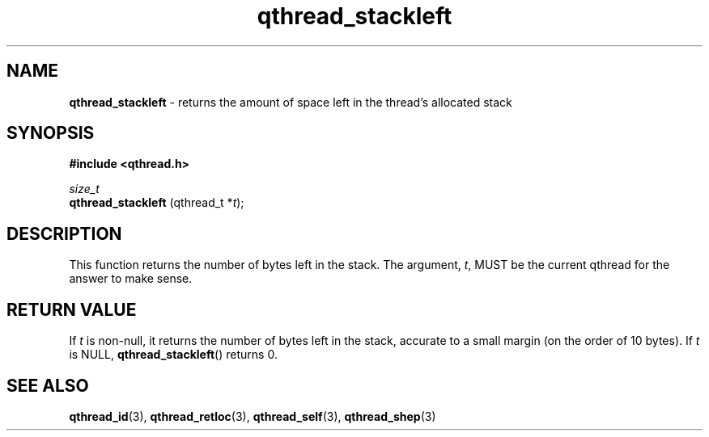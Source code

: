 .TH qthread_stackleft 3 "NOVEMBER 2006" libqthread "libqthread"
.SH NAME
.B qthread_stackleft
\- returns the amount of space left in the thread's allocated stack
.SH SYNOPSIS
.B #include <qthread.h>

.I size_t
.br
.B qthread_stackleft
.RI "(qthread_t *" t );
.SH DESCRIPTION
This function returns the number of bytes left in the stack. The argument,
.IR t ,
MUST be the current qthread for the answer to make sense.
.SH RETURN VALUE
If
.I t
is non-null, it returns the number of bytes left in the stack, accurate to a
small margin (on the order of 10 bytes). If
.I t
is NULL,
.BR qthread_stackleft ()
returns 0.
.SH SEE ALSO
.BR qthread_id (3),
.BR qthread_retloc (3),
.BR qthread_self (3),
.BR qthread_shep (3)
